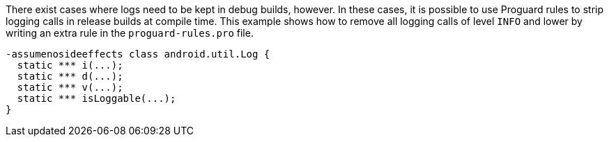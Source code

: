 There exist cases where logs need to be kept in debug builds, however. In these cases, it is possible to use Proguard rules to strip logging calls in release builds at compile time.
This example shows how to remove all logging calls of level `INFO` and lower by writing an extra rule in the `proguard-rules.pro` file.

[source,text]
----
-assumenosideeffects class android.util.Log {
  static *** i(...);
  static *** d(...);
  static *** v(...);
  static *** isLoggable(...);
}
----
